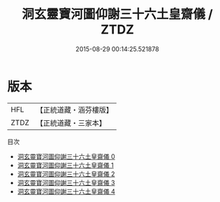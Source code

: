 #+TITLE: 洞玄靈寶河圖仰謝三十六土皇齋儀 / ZTDZ

#+DATE: 2015-08-29 00:14:25.521878
* 版本
 |       HFL|【正統道藏・涵芬樓版】|
 |      ZTDZ|【正統道藏・三家本】|
目次
 - [[file:KR5b0219_000.txt][洞玄靈寶河圖仰謝三十六土皇齋儀 0]]
 - [[file:KR5b0219_001.txt][洞玄靈寶河圖仰謝三十六土皇齋儀 1]]
 - [[file:KR5b0219_002.txt][洞玄靈寶河圖仰謝三十六土皇齋儀 2]]
 - [[file:KR5b0219_003.txt][洞玄靈寶河圖仰謝三十六土皇齋儀 3]]
 - [[file:KR5b0219_004.txt][洞玄靈寶河圖仰謝三十六土皇齋儀 4]]
